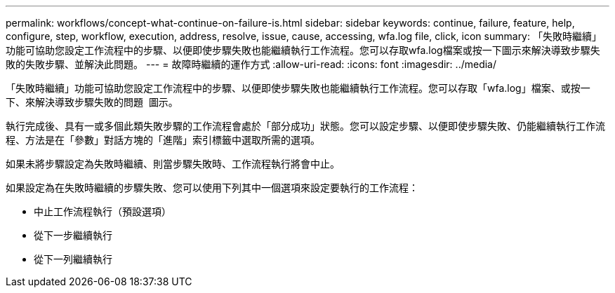 ---
permalink: workflows/concept-what-continue-on-failure-is.html 
sidebar: sidebar 
keywords: continue, failure, feature, help, configure, step, workflow, execution, address, resolve, issue, cause, accessing, wfa.log file, click, icon 
summary: 「失敗時繼續」功能可協助您設定工作流程中的步驟、以便即使步驟失敗也能繼續執行工作流程。您可以存取wfa.log檔案或按一下圖示來解決導致步驟失敗的失敗步驟、並解決此問題。 
---
= 故障時繼續的運作方式
:allow-uri-read: 
:icons: font
:imagesdir: ../media/


[role="lead"]
「失敗時繼續」功能可協助您設定工作流程中的步驟、以便即使步驟失敗也能繼續執行工作流程。您可以存取「wfa.log」檔案、或按一下、來解決導致步驟失敗的問題 image:../media/info_icon_execute_wfa.gif[""] 圖示。

執行完成後、具有一或多個此類失敗步驟的工作流程會處於「部分成功」狀態。您可以設定步驟、以便即使步驟失敗、仍能繼續執行工作流程、方法是在「參數」對話方塊的「進階」索引標籤中選取所需的選項。

如果未將步驟設定為失敗時繼續、則當步驟失敗時、工作流程執行將會中止。

如果設定為在失敗時繼續的步驟失敗、您可以使用下列其中一個選項來設定要執行的工作流程：

* 中止工作流程執行（預設選項）
* 從下一步繼續執行
* 從下一列繼續執行

